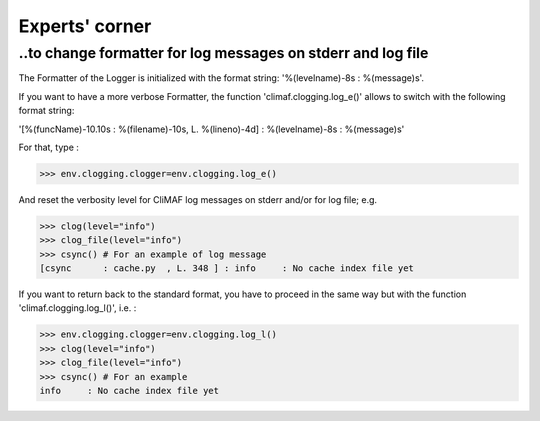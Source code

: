 .. _experts_corner:

---------------
Experts' corner
---------------

..to change formatter for log messages on stderr and log file
--------------------------------------------------------------

The Formatter of the Logger is initialized with the format string: 
'%(levelname)-8s : %(message)s'. 

If you want to have a more verbose Formatter, the function
'climaf.clogging.log_e()' allows to switch with the following format
string: 

'[%(funcName)-10.10s : %(filename)-10s, L. %(lineno)-4d] :
%(levelname)-8s : %(message)s'  

For that, type :

>>> env.clogging.clogger=env.clogging.log_e()

And reset the verbosity level for CliMAF log messages on stderr
and/or for log file; e.g.

>>> clog(level="info")  
>>> clog_file(level="info")
>>> csync() # For an example of log message
[csync      : cache.py  , L. 348 ] : info     : No cache index file yet

If you want to return back to the standard format, you have to proceed in
the same way but with the function 'climaf.clogging.log_l()', i.e. : 

>>> env.clogging.clogger=env.clogging.log_l()
>>> clog(level="info")  
>>> clog_file(level="info")
>>> csync() # For an example
info     : No cache index file yet

